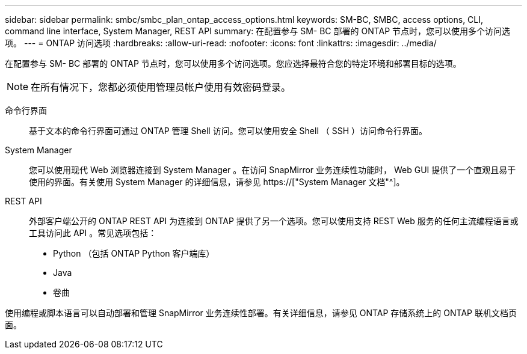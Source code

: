 ---
sidebar: sidebar 
permalink: smbc/smbc_plan_ontap_access_options.html 
keywords: SM-BC, SMBC, access options, CLI, command line interface, System Manager, REST API 
summary: 在配置参与 SM- BC 部署的 ONTAP 节点时，您可以使用多个访问选项。 
---
= ONTAP 访问选项
:hardbreaks:
:allow-uri-read: 
:nofooter: 
:icons: font
:linkattrs: 
:imagesdir: ../media/


[role="lead"]
在配置参与 SM- BC 部署的 ONTAP 节点时，您可以使用多个访问选项。您应选择最符合您的特定环境和部署目标的选项。


NOTE: 在所有情况下，您都必须使用管理员帐户使用有效密码登录。

命令行界面:: 基于文本的命令行界面可通过 ONTAP 管理 Shell 访问。您可以使用安全 Shell （ SSH ）访问命令行界面。
System Manager:: 您可以使用现代 Web 浏览器连接到 System Manager 。在访问 SnapMirror 业务连续性功能时， Web GUI 提供了一个直观且易于使用的界面。有关使用 System Manager 的详细信息，请参见 https://["System Manager 文档"^]。
REST API:: 外部客户端公开的 ONTAP REST API 为连接到 ONTAP 提供了另一个选项。您可以使用支持 REST Web 服务的任何主流编程语言或工具访问此 API 。常见选项包括：
+
--
* Python （包括 ONTAP Python 客户端库）
* Java
* 卷曲


--


使用编程或脚本语言可以自动部署和管理 SnapMirror 业务连续性部署。有关详细信息，请参见 ONTAP 存储系统上的 ONTAP 联机文档页面。
